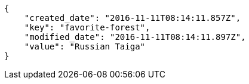 [source,json]
----
{
    "created_date": "2016-11-11T08:14:11.857Z",
    "key": "favorite-forest",
    "modified_date": "2016-11-11T08:14:11.897Z",
    "value": "Russian Taiga"
}
----

